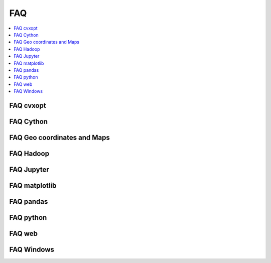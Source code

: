 
.. _l-FAQs:

===
FAQ
===

.. contents::
    :local:

FAQ cvxopt
==========

.. faqreflist::
    :tag: cvxopt
    :contents:

FAQ Cython
==========

.. faqreflist::
    :tag: cython
    :contents:

FAQ Geo coordinates and Maps
============================

.. faqreflist::
    :tag: geo
    :contents:

FAQ Hadoop
===========

.. faqreflist::
    :tag: hadoop
    :contents:

FAQ Jupyter
===========

.. faqreflist::
    :tag: jupyter
    :contents:

FAQ matplotlib
==============

.. faqreflist::
    :tag: matplotlib
    :contents:

FAQ pandas
==========

.. faqreflist::
    :tag: pandas
    :contents:

FAQ python
==========

.. faqreflist::
    :tag: python
    :contents:

FAQ web
=======

.. faqreflist::
    :tag: web
    :contents:

FAQ Windows
===========

.. faqreflist::
    :tag: windows
    :contents:
